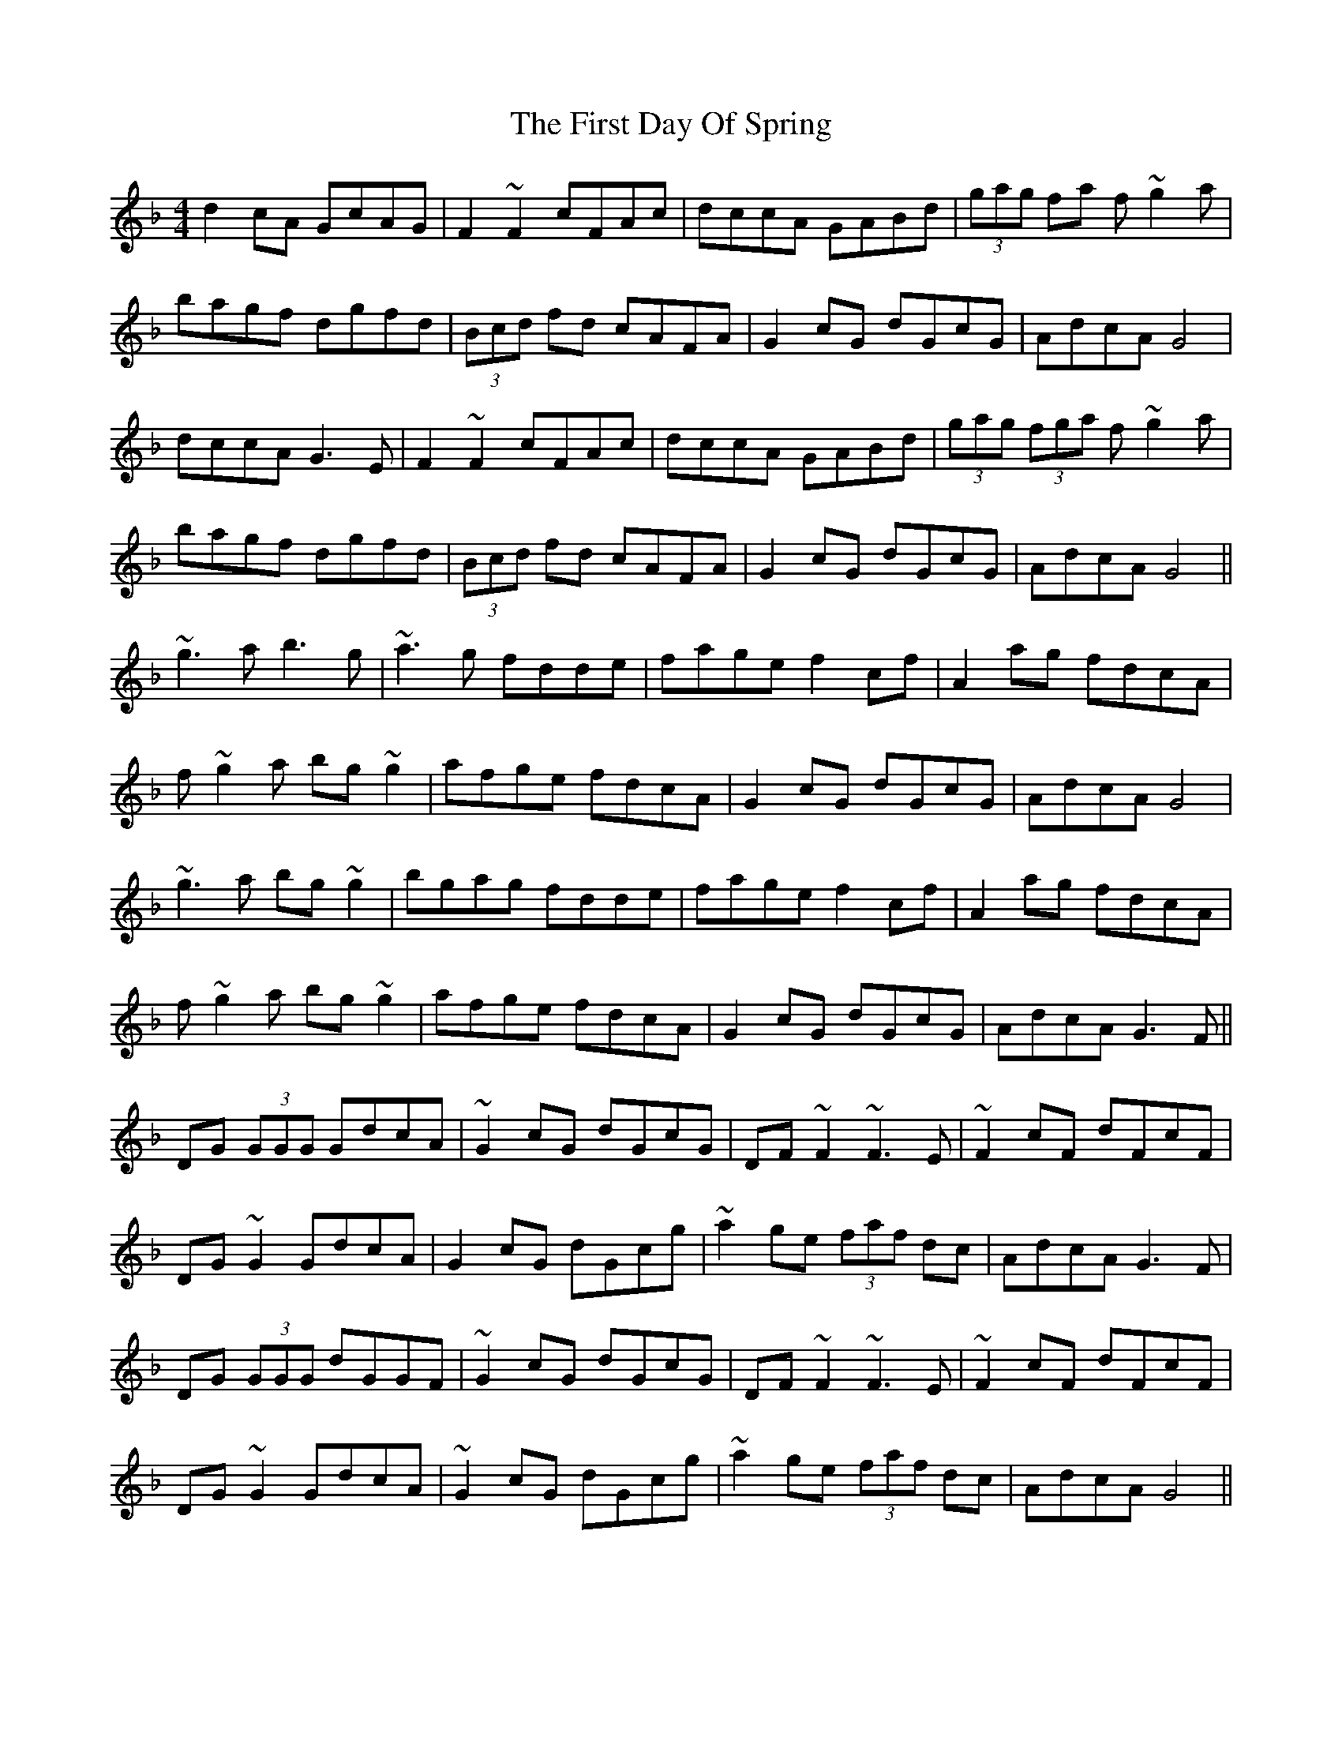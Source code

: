 X: 13130
T: First Day Of Spring, The
R: reel
M: 4/4
K: Gdorian
d2cA GcAG|F2~F2 cFAc|dccA GABd|(3gag fa f~g2a|
bagf dgfd|(3Bcd fd cAFA|G2cG dGcG|AdcA G4|
dccA G3E|F2~F2 cFAc|dccA GABd|(3gag (3fga f~g2a|
bagf dgfd|(3Bcd fd cAFA|G2cG dGcG|AdcA G4||
~g3a b3g|~a3g fdde|fage f2cf|A2ag fdcA|
f~g2a bg~g2|afge fdcA|G2cG dGcG|AdcA G4|
~g3a bg~g2|bgag fdde|fage f2cf|A2ag fdcA|
f~g2a bg~g2|afge fdcA|G2cG dGcG|AdcA G3F||
DG (3GGG GdcA|~G2cG dGcG|DF~F2 ~F3E|~F2cF dFcF|
DG~G2 GdcA|G2cG dGcg|~a2ge (3faf dc|AdcA G3F|
DG (3GGG dGGF|~G2cG dGcG|DF~F2 ~F3E|~F2cF dFcF|
DG~G2 GdcA|~G2cG dGcg|~a2ge (3faf dc|AdcA G4||

